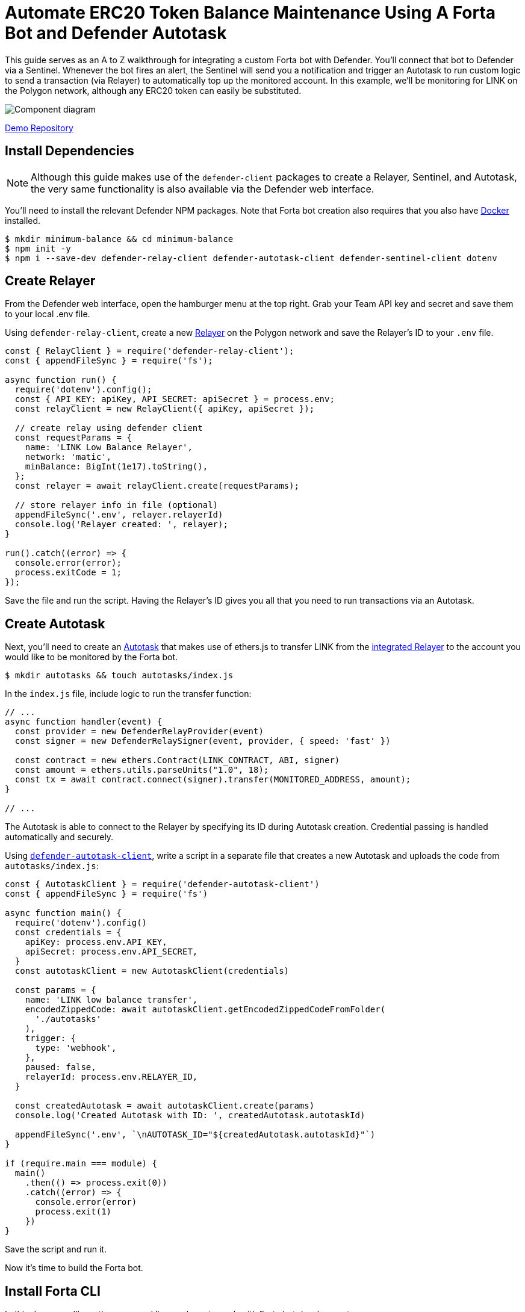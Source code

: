 # Automate ERC20 Token Balance Maintenance Using A Forta Bot and Defender Autotask 

This guide serves as an A to Z walkthrough for integrating a custom Forta bot with Defender. You'll connect that bot to Defender via a Sentinel. Whenever the bot fires an alert, the Sentinel will send you a notification and trigger an Autotask to run custom logic to send a transaction (via Relayer) to automatically top up the monitored account. In this example, we'll be monitoring for LINK on the Polygon network, although any ERC20 token can easily be substituted. 

image::guide-balance-automation-forta-sentinel.png[Component diagram]

https://github.com/offgridauthor/automate-balance-topping-demo[Demo Repository]

[[install-dependencies]]
== Install Dependencies

NOTE: Although this guide makes use of the `defender-client` packages to create a Relayer, Sentinel, and Autotask, the very same functionality is also available via the Defender web interface.

You'll need to install the relevant Defender NPM packages. Note that Forta bot creation also requires that you also have https://www.docker.com/get-started[Docker] installed.


```
$ mkdir minimum-balance && cd minimum-balance
$ npm init -y
$ npm i --save-dev defender-relay-client defender-autotask-client defender-sentinel-client dotenv
```

[[create-relayer]]
== Create Relayer

From the Defender web interface, open the hamburger menu at the top right. Grab your Team API key and secret and save them to your local .env file.

Using `defender-relay-client`, create a new https://docs.openzeppelin.com/defender/relay[Relayer] on the Polygon network and save the Relayer's ID to your `.env` file. 

```
const { RelayClient } = require('defender-relay-client');
const { appendFileSync } = require('fs');

async function run() {
  require('dotenv').config();
  const { API_KEY: apiKey, API_SECRET: apiSecret } = process.env;
  const relayClient = new RelayClient({ apiKey, apiSecret });

  // create relay using defender client
  const requestParams = {
    name: 'LINK Low Balance Relayer',
    network: 'matic',
    minBalance: BigInt(1e17).toString(),
  };
  const relayer = await relayClient.create(requestParams);
  
  // store relayer info in file (optional)
  appendFileSync('.env', relayer.relayerId)
  console.log('Relayer created: ', relayer);
}

run().catch((error) => {
  console.error(error);
  process.exitCode = 1;
});

```

Save the file and run the script. Having the Relayer's ID gives you all that you need to run transactions via an Autotask.

[[create-autotask]]
== Create Autotask

Next, you'll need to create an https://docs.openzeppelin.com/defender/autotasks[Autotask] that makes use of ethers.js to transfer LINK from the https://docs.openzeppelin.com/defender/autotasks#relayer-integration[integrated Relayer] to the account you would like to be monitored by the Forta bot.

```
$ mkdir autotasks && touch autotasks/index.js
```

In the `index.js` file, include logic to run the transfer function:

```
// ...
async function handler(event) {
  const provider = new DefenderRelayProvider(event)
  const signer = new DefenderRelaySigner(event, provider, { speed: 'fast' })

  const contract = new ethers.Contract(LINK_CONTRACT, ABI, signer)
  const amount = ethers.utils.parseUnits("1.0", 18);	
  const tx = await contract.connect(signer).transfer(MONITORED_ADDRESS, amount);
}

// ...
```

The Autotask is able to connect to the Relayer by specifying its ID during Autotask creation. Credential passing is handled automatically and securely.

Using https://www.npmjs.com/package/defender-autotask-client[`defender-autotask-client`], write a script in a separate file that creates a new Autotask and uploads the code from `autotasks/index.js`:

```
const { AutotaskClient } = require('defender-autotask-client')
const { appendFileSync } = require('fs')

async function main() {
  require('dotenv').config()
  const credentials = {
    apiKey: process.env.API_KEY,
    apiSecret: process.env.API_SECRET,
  }
  const autotaskClient = new AutotaskClient(credentials)

  const params = {
    name: 'LINK low balance transfer',
    encodedZippedCode: await autotaskClient.getEncodedZippedCodeFromFolder(
      './autotasks'
    ),
    trigger: {
      type: 'webhook',
    },
    paused: false,
    relayerId: process.env.RELAYER_ID,
  }

  const createdAutotask = await autotaskClient.create(params)
  console.log('Created Autotask with ID: ', createdAutotask.autotaskId)

  appendFileSync('.env', `\nAUTOTASK_ID="${createdAutotask.autotaskId}"`)
}

if (require.main === module) {
  main()
    .then(() => process.exit(0))
    .catch((error) => {
      console.error(error)
      process.exit(1)
    })
}
```

Save the script and run it. 

Now it's time to build the Forta bot.

[[install-forta-cli]]
== Install Forta CLI

In this demo, you'll use the command line package to work with Forta bot development. 

$ mkdir forta-bot && cd forta-bot
$ npx forta-agent@latest init --typescript

A keyfile will be generated in `~/.forta` that you'll encrypt with a password.

[[create-bot]]
== Create Bot

First, the `bignumber` package needs to be installed:

`$ npm install --save-dev bignumber`

In the `/src` directory, open the `agent.ts` file, replacing the starter code.

Export a handler method that checks whether the account balance has fallen below 0.1 LINK:

```
import BigNumber from 'bignumber.js'
import { 
  BlockEvent, 
  Finding, 
  HandleBlock, 
  FindingSeverity, 
  FindingType,
  getEthersProvider,
  ethers
} from 'forta-agent'

export const ABI = `[ { "constant": true, "inputs": [ { "name": "_owner", "type": "address" } ], "name": "balanceOf", "outputs": [ { "name": "balance", "type": "uint256" } ], "payable": false, "type": "function" } ]`
export const ACCOUNT = "[Your Account Address]" // The account you'd like to monitor
export const MIN_BALANCE = "100000000000000000" // 0.1 LINK
export const LINK = "0xb0897686c545045afc77cf20ec7a532e3120e0f1" //  LINK address on polygon

const ethersProvider = getEthersProvider()

function provideHandleBlock(ethersProvider: ethers.providers.JsonRpcProvider): HandleBlock {
  return async function handleBlock(blockEvent: BlockEvent) {
    // report finding if specified account balance falls below threshold
    const findings: Finding[] = []

    const erc20Contract = new ethers.Contract(LINK, ABI, ethersProvider)
    const accountBalance = new BigNumber((await erc20Contract.balanceOf(ACCOUNT, {blockTag:blockEvent.blockNumber})).toString())

    if (accountBalance.isGreaterThanOrEqualTo(MIN_BALANCE)) return findings

    findings.push(
      Finding.fromObject({
        name: "Minimum Account Balance",
        description: `Account balance (${accountBalance.toString()}) below threshold (${MIN_BALANCE})`,
        alertId: "FORTA-6",
        severity: FindingSeverity.Info,
        type: FindingType.Suspicious,
        metadata: {
          balance: accountBalance.toString()
        }
      }
    ))

    return findings
  }
}

export default {
  provideHandleBlock,
  handleBlock: provideHandleBlock(ethersProvider)
}
```

Edit `package.json`, giving your bot a unique name (in lowercase) and description, specifying the `chainId`.

```
{
  "name": "minimum-link-balance-polygon-example",
  "version": "0.0.1",
  "description": "Forta bot that reports whether an account has fallen below .1 LINK balance",
  "chainIds": [137],
  // ...
```

You can witness the bot's functionality using live blockchain data by running it locally, ensuring that you specify an account in the code with no LINK.

```
$ npx hardhat forta:run
```

[[deploy-bot]]
== Deploy Bot

Bot deployment can happen via the CLI, the app, or the Hardhat plugin.

Keep in mind that the account you're deploying it from needs to be funded with some MATIC.

```
$ npm run publish
```

This will build the agent image and push it to the remote repository.
After entering the password you created when installing forta-agent, you'll be given the agent ID and manifest.

```
❯ npm run publish

> minimum-link-balance-polygon-example@0.0.1 publish
> forta-agent publish

building agent image...
pushing agent image to repository...
✔ Enter password to decrypt keyfile UTC--2022-08-26T21:52:34.343Z--3c89fa18f6cb70585b5831970e6b0c067ae46598 … ********
pushing agent documentation to IPFS...
pushing agent manifest to IPFS...
adding agent to registry...
successfully added agent id 0xd6d29c1584801d5baa867c9edaf595e794be63d207758155f28bed8ffa98d472 with manifest QmSNSaNwbjcvi2SuX73pqzEUcTzb4zdXpjPRbiCzsBLKuo
```

Congratulations on deploying a Forta bot!

For convenience, save the agent ID to the `.env` file in your main project folder. You'll need it when creating a Sentinel that subscribes to this bot.

[[create-sentinel]]
== Create Forta Sentinel

Using the `sentinel-client` package, write a script that creates a Forta Sentinel connected to your Relayer and Autotask.

```
require('dotenv').config()
const { SentinelClient } = require('defender-sentinel-client')

const BOT = process.env.BOT_ID

async function main() {
  require('dotenv').config()
  const client = new SentinelClient({
    apiKey: process.env.API_KEY,
    apiSecret: process.env.API_SECRET,
  })

  const notificationChannels = await client.listNotificationChannels();
  const { notificationId, type } = notificationChannels[0];

  const requestParams = {
    type: 'FORTA',
    name: 'Low balance alert - trigger refill',
    agentIDs: [BOT],
    fortaConditions: {
      minimumScannerCount: 2, 
      severity: 1, // (unknown=0, info=1, low=2, medium=3, high=4, critical=5)
    },
    autotaskTrigger: process.env.AUTOTASK_ID,
    alertTimeoutMs: 120000,
    notificationChannels: [notificationChannels[0].notificationId],
  }

  const newSentinel = await client.create(requestParams)
  console.log(newSentinel)
}

main().catch((error) => {
  console.error(error)
  process.exitCode = 1
})
```

The Sentinel is configured to trigger a notification as well as an Autotask when the bot sends an alert. To prevent being triggered multiple times for the same low balance event, the `alertTimeoutMs` has been set. 

Run the script to create the Sentinel.

Congratulations! You can now experiment with this integration further by transfering LINK from the monitored account so that the balance drops below 0.1. Detecting this, the Forta bot will fire, causing the Sentinel to trigger the Autotask which runs the transfer function on the Relayer, refilling the monitored account. 

[[reference]]
== Reference

* https://docs.forta.network/en/latest/quickstart/[Forta quickstart guide]
* https://github.com/forta-network/forta-bot-examples[Example bots]
* https://github.com/arbitraryexecution/forta-bot-templates[Bot templates]
* https://docs.forta.network/en/latest/useful-libraries/[Forta bot libraries]
* https://www.npmjs.com/package/hardhat-forta[Hardhat plugin]
* https://docs.forta.network/en/latest/wizard/[Bot creation wizard]
